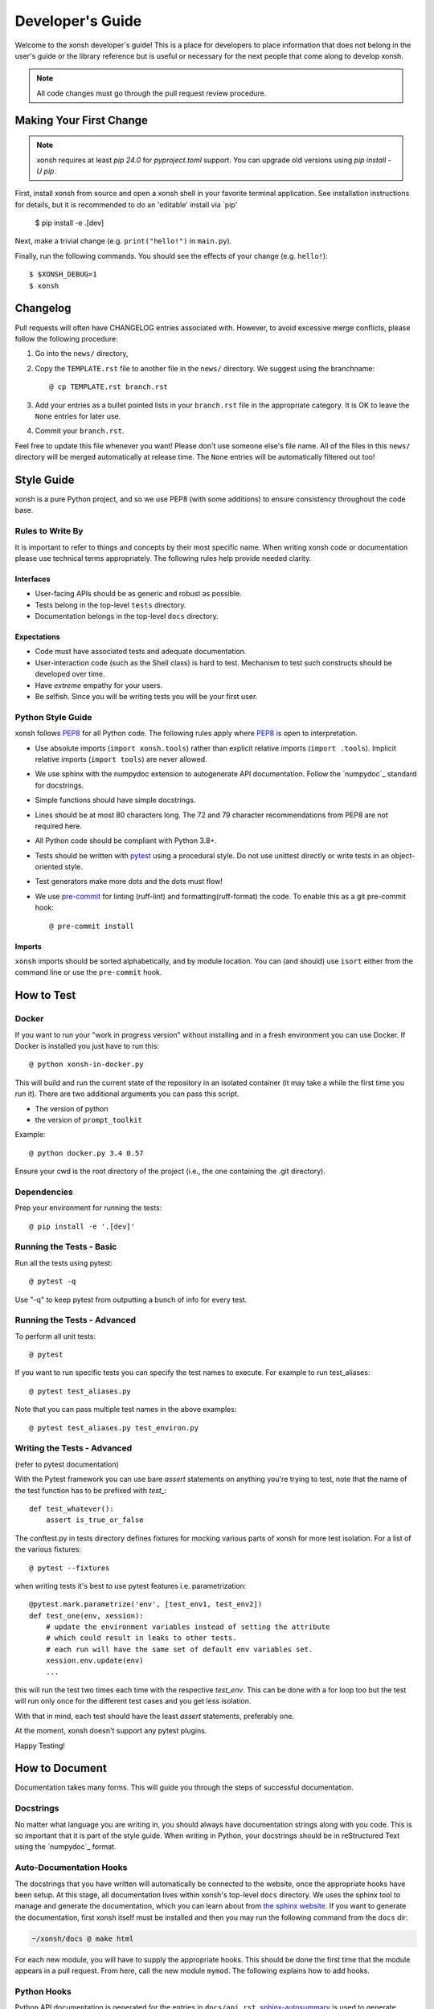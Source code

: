 .. _devguide:

=================
Developer's Guide
=================
.. image:: docs/_static/knight-vs-snail.jpg
   :width: 80 %
   :alt: knight-vs-snail
   :align: center

Welcome to the xonsh developer's guide!  This is a place for developers to
place information that does not belong in the user's guide or the library
reference but is useful or necessary for the next people that come along to
develop xonsh.

.. note:: All code changes must go through the pull request review procedure.


Making Your First Change
========================

.. note:: xonsh requires at least `pip 24.0` for `pyproject.toml` support. You can upgrade old versions using `pip install -U pip`.

First, install xonsh from source and open a xonsh shell in your favorite
terminal application. See installation instructions for details, but it
is recommended to do an 'editable' install via `pip'

        $ pip install -e .[dev]

Next, make a trivial change (e.g. ``print("hello!")`` in ``main.py``).

Finally, run the following commands. You should see the effects of your change
(e.g. ``hello!``)::

        $ $XONSH_DEBUG=1
        $ xonsh


Changelog
=========
Pull requests will often have CHANGELOG entries associated with. However,
to avoid excessive merge conflicts, please follow the following procedure:

1. Go into the ``news/`` directory,
2. Copy the ``TEMPLATE.rst`` file to another file in the ``news/`` directory.
   We suggest using the branchname::

        @ cp TEMPLATE.rst branch.rst

3. Add your entries as a bullet pointed lists in your ``branch.rst`` file in
   the appropriate category. It is OK to leave the ``None`` entries for later
   use.
4. Commit your ``branch.rst``.

Feel free to update this file whenever you want! Please don't use someone
else's file name. All of the files in this ``news/`` directory will be merged
automatically at release time.  The ``None`` entries will be automatically
filtered out too!


Style Guide
===========
xonsh is a pure Python project, and so we use PEP8 (with some additions) to
ensure consistency throughout the code base.

-----------------
Rules to Write By
-----------------
It is important to refer to things and concepts by their most specific name.
When writing xonsh code or documentation please use technical terms
appropriately. The following rules help provide needed clarity.

**********
Interfaces
**********
* User-facing APIs should be as generic and robust as possible.
* Tests belong in the top-level ``tests`` directory.
* Documentation belongs in the top-level ``docs`` directory.

************
Expectations
************
* Code must have associated tests and adequate documentation.
* User-interaction code (such as the Shell class) is hard to test.
  Mechanism to test such constructs should be developed over time.
* Have *extreme* empathy for your users.
* Be selfish. Since you will be writing tests you will be your first user.

------------------
Python Style Guide
------------------
xonsh follows `PEP8`_ for all Python code.  The following rules apply where
`PEP8`_ is open to interpretation.

* Use absolute imports (``import xonsh.tools``) rather than explicit
  relative imports (``import .tools``). Implicit relative imports
  (``import tools``) are never allowed.
* We use sphinx with the numpydoc extension to autogenerate API documentation. Follow
  the `numpydoc`_ standard for docstrings.
* Simple functions should have simple docstrings.
* Lines should be at most 80 characters long. The 72 and 79 character
  recommendations from PEP8 are not required here.
* All Python code should be compliant with Python 3.8+.
* Tests should be written with `pytest <https://docs.pytest.org/>`_ using a procedural style. Do not use
  unittest directly or write tests in an object-oriented style.
* Test generators make more dots and the dots must flow!
* We use `pre-commit <https://pre-commit.com/>`_ for linting (ruff-lint) and formatting(ruff-format) the code.
  To enable this as a git pre-commit hook::

    @ pre-commit install

*******
Imports
*******

``xonsh`` imports should be sorted alphabetically, and by module location.  You
can (and should) use ``isort`` either from the command line or use the
``pre-commit`` hook.

How to Test
===========

------
Docker
------

If you want to run your "work in progress version" without installing
and in a fresh environment you can use Docker. If Docker is installed
you just have to run this::

  @ python xonsh-in-docker.py

This will build and run the current state of the repository in an isolated
container (it may take a while the first time you run it). There are two
additional arguments you can pass this script.

* The version of python
* the version of ``prompt_toolkit``

Example::

  @ python docker.py 3.4 0.57

Ensure your cwd is the root directory of the project (i.e., the one containing the
.git directory).

------------
Dependencies
------------

Prep your environment for running the tests::

    @ pip install -e '.[dev]'


-------------------------
Running the Tests - Basic
-------------------------

Run all the tests using pytest::

    @ pytest -q

Use "-q" to keep pytest from outputting a bunch of info for every test.

----------------------------
Running the Tests - Advanced
----------------------------

To perform all unit tests::

    @ pytest

If you want to run specific tests you can specify the test names to
execute. For example to run test_aliases::

    @ pytest test_aliases.py

Note that you can pass multiple test names in the above examples::

    @ pytest test_aliases.py test_environ.py

----------------------------
Writing the Tests - Advanced
----------------------------

(refer to pytest documentation)

With the Pytest framework you can use bare `assert` statements on
anything you're trying to test, note that the name of the test function
has to be prefixed with `test_`::

    def test_whatever():
        assert is_true_or_false

The conftest.py in tests directory defines fixtures for mocking various
parts of xonsh for more test isolation. For a list of the various fixtures::

    @ pytest --fixtures

when writing tests it's best to use pytest features i.e. parametrization::

    @pytest.mark.parametrize('env', [test_env1, test_env2])
    def test_one(env, xession):
        # update the environment variables instead of setting the attribute
        # which could result in leaks to other tests.
        # each run will have the same set of default env variables set.
        xession.env.update(env)
        ...

this will run the test two times each time with the respective `test_env`.
This can be done with a for loop too but the test will run
only once for the different test cases and you get less isolation.

With that in mind, each test should have the least `assert` statements,
preferably one.

At the moment, xonsh doesn't support any pytest plugins.

Happy Testing!


How to Document
===============
Documentation takes many forms. This will guide you through the steps of
successful documentation.

----------
Docstrings
----------
No matter what language you are writing in, you should always have
documentation strings along with you code. This is so important that it is
part of the style guide.  When writing in Python, your docstrings should be
in reStructured Text using the `numpydoc`_ format.

------------------------
Auto-Documentation Hooks
------------------------
The docstrings that you have written will automatically be connected to the
website, once the appropriate hooks have been setup.  At this stage, all
documentation lives within xonsh's top-level ``docs`` directory.
We uses the sphinx tool to manage and generate the documentation, which
you can learn about from `the sphinx website <http://sphinx-doc.org/>`_.
If you want to generate the documentation, first xonsh itself must be installed
and then you may run the following command from the ``docs`` dir:

.. code-block:: console

    ~/xonsh/docs @ make html

For each new
module, you will have to supply the appropriate hooks. This should be done the
first time that the module appears in a pull request.  From here, call the
new module ``mymod``.  The following explains how to add hooks.

------------
Python Hooks
------------
Python API documentation is generated for the entries in ``docs/api.rst``.
`sphinx-autosummary <https://www.sphinx-doc.org/en/master/usage/extensions/autosummary.html>`_
is used to generate documentation for the modules.
Mention your module ``mymod`` under appropriate header.
This will discover all of the docstrings in ``mymod`` and create the
appropriate webpage.


Building the Website
====================

Building the website/documentation requires the following dependencies:

#. `Sphinx <http://sphinx-doc.org/>`_
#. `Furo Theme <https://pradyunsg.me/furo/>`_
#. `numpydoc <https://numpydoc.readthedocs.io/>`_
#. `MyST Parser <https://myst-parser.readthedocs.io>`_

Note that xonsh itself needs to be installed too.

If you have cloned the git repository, you can install all of the doc-related
dependencies by running::

    @ pip install -e ".[doc]"


-----------------------------------
Procedure for modifying the website
-----------------------------------
The xonsh website source files are located in the ``docs`` directory.
A developer first makes necessary changes, then rebuilds the website locally
by executing the command::

    @ make html

This will generate html files for the website in the ``_build/html/`` folder.

There is also a helper utility in the ``docs/`` folder that will watch for changes and automatically rebuild the documentation.  You can use this instead of running ``make html`` manually::

    @ python docs/serve_docs.py

The developer may view the local changes by opening these files with their
favorite browser, e.g.::

    @ firefox _build/html/index.html

Once the developer is satisfied with the changes, the changes should be
committed and pull-requested per usual. The docs are built and deployed using
GitHub Actions.

Docs associated with the latest release are hosted at
https://xon.sh while docs for the current ``main`` branch are available at
https://xon.sh/dev

Branches and Releases
=====================

Mainline xonsh development occurs on the ``main`` branch. Other branches
may be used for feature development (topical branches) or to represent
past and upcoming releases.

-----------------
Maintenance Tasks
-----------------
You can cleanup your local repository of transient files such as \*.pyc files
created by unit testing by running::

    @ rm -f xonsh/parser_table.py xonsh/completion_parser_table.py
    @ rm -f xonsh/*.pyc tests/*.pyc
    @ rm -fr build

----------------------
Performing the Release
----------------------
This is done through the `rever <https://github.com/regro/rever>`_. To get a list of the
valid options use::

    @ pip install re-ver

You can perform a full release::

    @ rever check
    @ rever <version-number>


----------------------
Cross-platform testing
----------------------
Most of the time, an actual VM machine is needed to test the nuances of cross platform testing.
But alas here are some other ways to test things

1. Windows


 - `wine <https://www.winehq.org/>`_ can be used to emulate the development environment. It provides cmd.exe with its default installation.

2. OS X

 - `darlinghq <https://www.darlinghq.org/>`_ can be used to emulate the development environment for Linux users.
   Windows users can use Linux inside a virtual machine or WSL to run the same.
 - `OSX KVM <https://github.com/kholia/OSX-KVM>` can be used for virtualization.

3. Linux

 - It far easier to test things for Linux. `docker <https://www.docker.com/>`_ is available on all three platforms.

One can leverage the Github Actions to provide a reverse shell to test things out.
Solutions like `actions-tmate <https://mxschmitt.github.io/action-tmate/>`_ are available,
but they should not in any way violate the Github Action policies.


Document History
================
Portions of this page have been forked from the PyNE documentation,
Copyright 2011-2015, the PyNE Development Team. All rights reserved.

.. _PEP8: https://www.python.org/dev/peps/pep-0008/
.. _numpydoc: https://numpydoc.readthedocs.io/en/latest/format.html#docstring-standard
